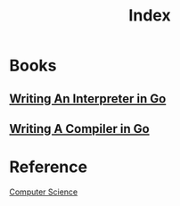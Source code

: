 #+title: Index

* Books
** [[file:./WIIG/index.org][Writing An Interpreter in Go]]
** [[file:./WCIG/index.org][Writing A Compiler in Go]]

* Reference
[[file:../index.org][Computer Science]]

